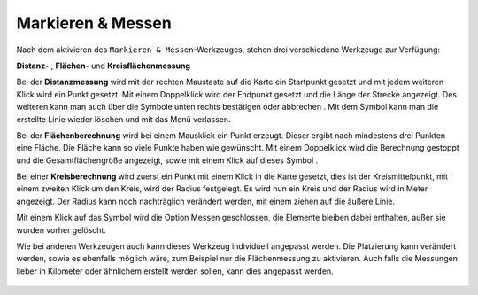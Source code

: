 Markieren & Messen
==================

Nach dem aktivieren des |measure| ``Markieren & Messen``-Werkzeuges, stehen drei verschiedene Werkzeuge zur Verfügung:

**Distanz-** |distance|,
**Flächen-** |area|
und **Kreisflächenmessung** |measurecircle|


Bei der **Distanzmessung** wird mit der rechten Maustaste auf die Karte ein Startpunkt gesetzt und mit jedem weiteren Klick wird ein Punkt gesetzt. Mit einem Doppelklick wird der Endpunkt gesetzt und die Länge der Strecke angezeigt. Des weiteren kann man auch über die Symbole unten rechts bestätigen |savedraw|
oder abbrechen |canceldraw|
. Mit dem |delete| Symbol kann man die erstellte Linie wieder löschen und mit
|back1| das Menü verlassen.

Bei der **Flächenberechnung** wird bei einem Mausklick ein Punkt erzeugt. Dieser ergibt nach mindestens drei Punkten eine Fläche. Die Fläche kann so viele Punkte haben wie gewünscht. Mit einem Doppelklick wird die Berechnung gestoppt und die Gesamtflächengröße angezeigt, sowie mit einem Klick auf dieses Symbol |savedraw|.

Bei einer **Kreisberechnung** wird zuerst ein Punkt mit einem Klick in die Karte gesetzt, dies ist der Kreismittelpunkt, mit einem zweiten Klick um den Kreis, wird der Radius festgelegt. Es wird nun ein Kreis und der Radius wird in Meter angezeigt. Der Radius kann noch nachträglich verändert werden, mit einem ziehen auf die äußere Linie.

Mit einem Klick auf das Symbol |back1| wird die Option Messen geschlossen, die Elemente bleiben dabei enthalten, außer sie wurden vorher gelöscht.
|delete|

Wie bei anderen Werkzeugen auch kann dieses Werkzeug individuell angepasst werden. Die Platzierung kann verändert werden, sowie es ebenfalls möglich wäre, zum Beispiel nur die Flächenmessung zu aktivieren. Auch falls die Messungen lieber in Kilometer oder ähnlichem erstellt werden sollen, kann dies angepasst werden.


 .. |measure| image:: ../../../images/gbd-icon-markieren-messen-01.svg
   :width: 30em
 .. |area| image:: ../../../images/baseline-texture1-24px.svg
   :width: 30em
 .. |distance| image:: ../../../images/vector_line.svg
   :width: 30em
 .. |cancel| image:: ../../../images/baseline-cancel-24px.svg
   :width: 30em
 .. |measurecircle| image:: ../../../images/baseline-circle-24px.svg
   :width: 30em
 .. |savedraw| image:: ../../../images/baseline-done-24px.svg
   :width: 30em
 .. |canceldraw| image:: ../../../images/baseline-cancel-24px.svg
   :width: 30em
 .. |delete| image:: ../../../images/baseline-delete_sweep-24px.svg
   :width: 30em
 .. |back1| image:: ../../../images/double-arrow.svg
   :width: 30em
